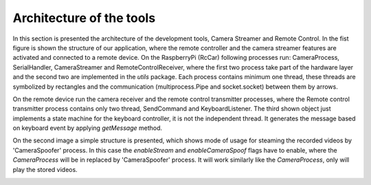 Architecture of the tools
=========================

In this section is presented the architecture of the development tools, Camera Streamer and Remote Control. In the fist figure 
is shown the structure of our application, where the remote controller and the camera streamer features are activated and connected to a remote device. 
On the RaspberryPi (RcCar) following processes run: CameraProcess, SerialHandler, CameraStreamer and RemoteControlReceiver, where the first two process 
take part of the hardware layer and the second two are implemented in the `utils` package. Each process contains minimum one thread, these threads are 
symbolized by rectangles and the communication (multiprocess.Pipe and socket.socket) between them by arrows. 

.. image:: diagrams/pics/ComponentDia_StartUp.png
    :align: center

On the remote device run the camera receiver and the remote control transmitter processes, where the Remote control transmitter process contains only two thread, SendCommand and KeyboardListener. 
The third shown object just implements a state machine for the keyboard controller, it is not the independent thread. It generates the message based on keyboard event by applying `getMessage` method.


On the second image a simple structure is presented, which shows mode of usage for steaming the recorded videos by 'CameraSpoofer' process. 
In this case the `enableStream` and `enableCameraSpoof` flags have to enable, where the `CameraProcess` will be in replaced by 'CameraSpoofer' process. 
It will work similarly like the `CameraProcess`, only will play the stored videos.

.. image:: diagrams/pics/ComponentDia_CameraSpoofer.png
    :align: center



